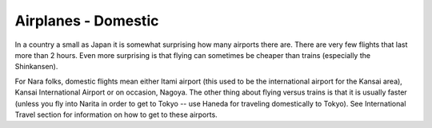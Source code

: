 ####################
Airplanes - Domestic
####################


In a country a small as Japan it is somewhat surprising how many airports there are. There are very few flights that last more than 2 hours. Even more surprising is that flying can sometimes be cheaper than trains (especially the Shinkansen). 

For Nara folks, domestic flights mean either Itami airport (this used to be the international airport for the Kansai area), Kansai International Airport or on occasion, Nagoya. The other thing about flying versus trains is that it is usually faster (unless you fly into Narita in order to get to Tokyo -- use Haneda for traveling domestically to Tokyo).  See International Travel section for information on how to get to these airports.
